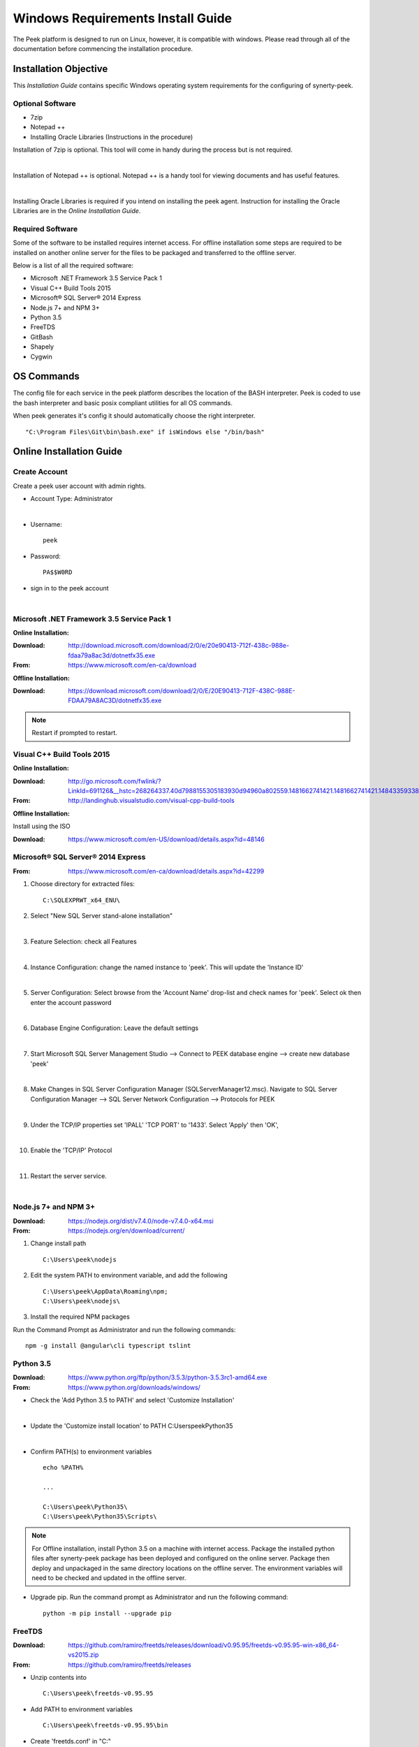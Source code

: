 ==================================
Windows Requirements Install Guide
==================================

The Peek platform is designed to run on Linux, however, it is compatible with windows.
Please read through all of the documentation before commencing the installation
procedure.

Installation Objective
----------------------

This *Installation Guide* contains specific Windows operating system requirements for the
configuring of synerty-peek.

Optional  Software
``````````````````

*  7zip
*  Notepad ++
*  Installing Oracle Libraries (Instructions in the procedure)

Installation of 7zip is optional. This tool will come in handy during the process but
is not required.

|

Installation of Notepad ++ is optional.  Notepad ++ is a handy tool for viewing
documents and has useful features.

|

Installing Oracle Libraries is required if you intend on installing the peek agent.
Instruction for installing the Oracle Libraries are in the *Online Installation Guide*.

Required Software
`````````````````

Some of the software to be installed requires internet access.  For offline installation
some steps are required to be installed on another online server for the files to be
packaged and transferred to the offline server.

Below is a list of all the required software:

*  Microsoft .NET Framework 3.5 Service Pack 1
*  Visual C++ Build Tools 2015
*  Microsoft® SQL Server® 2014 Express
*  Node.js 7+ and NPM 3+
*  Python 3.5
*  FreeTDS
*  GitBash
*  Shapely
*  Cygwin

OS Commands
-----------

The config file for each service in the peek platform describes the location of the BASH
interpreter. Peek is coded to use the bash interpreter and basic posix compliant utilities
for all OS commands.

When peek generates it's config it should automatically choose the right interpreter. ::

        "C:\Program Files\Git\bin\bash.exe" if isWindows else "/bin/bash"

Online Installation Guide
-------------------------

Create Account
``````````````

Create a peek user account with admin rights.

*  Account Type: Administrator

|

*  Username: ::

        peek

*  Password: ::

        PA$$W0RD

*  sign in to the peek account

|

Microsoft .NET Framework 3.5 Service Pack 1
```````````````````````````````````````````

**Online Installation:**

:Download: `<http://download.microsoft.com/download/2/0/e/20e90413-712f-438c-988e-fdaa79a8ac3d/dotnetfx35.exe>`_
:From: `<https://www.microsoft.com/en-ca/download>`_

**Offline Installation:**

:Download: `<https://download.microsoft.com/download/2/0/E/20E90413-712F-438C-988E-FDAA79A8AC3D/dotnetfx35.exe>`_

.. note:: Restart if prompted to restart.

Visual C++ Build Tools 2015
```````````````````````````

**Online Installation:**

:Download: `<http://go.microsoft.com/fwlink/?LinkId=691126&__hstc=268264337.40d7988155305183930d94960a802559.1481662741421.1481662741421.1484335933816.2&__hssc=268264337.1.1484335933816&__hsfp=1223438833&fixForIE=.exe>`_
:From: `<http://landinghub.visualstudio.com/visual-cpp-build-tools>`_

**Offline Installation:**

Install using the ISO

:Download: `<https://www.microsoft.com/en-US/download/details.aspx?id=48146>`_

Microsoft® SQL Server® 2014 Express
```````````````````````````````````

:From: `<https://www.microsoft.com/en-ca/download/details.aspx?id=42299>`_

1.  Choose directory for extracted files: ::

        C:\SQLEXPRWT_x64_ENU\

2.  Select "New SQL Server stand-alone installation"

|

3.  Feature Selection: check all Features

.. image:: windows_installation_screenshots/SQLServer-FeatureSelection.jpg

|

4.  Instance Configuration: change the named instance to 'peek'. This will update
    the 'Instance ID'

|

5.  Server Configuration: Select browse from the 'Account Name' drop-list and check
    names for 'peek'.  Select ok then enter the account password

.. image:: windows_installation_screenshots/SQLServer-ServerConfiguration.jpg

|

6.  Database Engine Configuration: Leave the default settings

|

7.  Start Microsoft SQL Server Management Studio --> Connect to PEEK database
    engine --> create new database 'peek'

|

8.  Make Changes in SQL Server Configuration Manager (SQLServerManager12.msc).
    Navigate to SQL Server Configuration Manager --> SQL Server Network Configuration -->
    Protocols for PEEK

|

9.  Under the TCP/IP properties set 'IPALL' 'TCP PORT' to '1433'. Select 'Apply' then
    'OK',

.. image:: windows_installation_screenshots/set_tcp_port.png

|

10. Enable the 'TCP/IP' Protocol

.. image:: windows_installation_screenshots/enable_tcpip.png

|

11. Restart the server service.

.. image:: windows_installation_screenshots/SQLServer-RestartServices.jpg

|

Node.js 7+ and NPM 3+
`````````````````````

:Download: `<https://nodejs.org/dist/v7.4.0/node-v7.4.0-x64.msi>`_
:From: `<https://nodejs.org/en/download/current/>`_

1.  Change install path ::

        C:\Users\peek\nodejs

2.  Edit the system PATH to environment variable, and add the following ::

        C:\Users\peek\AppData\Roaming\npm;
        C:\Users\peek\nodejs\

3.  Install the required NPM packages

Run the Command Prompt as Administrator and run the following commands: ::

        npm -g install @angular\cli typescript tslint


Python 3.5
``````````

:Download: `<https://www.python.org/ftp/python/3.5.3/python-3.5.3rc1-amd64.exe>`_
:From: `<https://www.python.org/downloads/windows/>`_

*   Check the 'Add Python 3.5 to PATH' and select 'Customize Installation'

.. image:: windows_installation_screenshots/Python-Install.jpg

|

*   Update the 'Customize install location' to PATH C:\Users\peek\Python35\

.. image:: windows_installation_screenshots/Python-AdvancedOptions.jpg

|

*   Confirm PATH(s) to environment variables ::

        echo %PATH%

        ...

        C:\Users\peek\Python35\
        C:\Users\peek\Python35\Scripts\

.. note:: For Offline installation, install Python 3.5 on a machine with internet
    access.  Package the installed python files after synerty-peek package has been
    deployed and configured on the online server.  Package then deploy and unpackaged in
    the same directory locations on the offline server.  The environment variables will
    need to be checked and updated in the offline server.



*   Upgrade pip. Run the command prompt as Administrator and run the following command: ::

        python -m pip install --upgrade pip


FreeTDS
```````

:Download: `<https://github.com/ramiro/freetds/releases/download/v0.95.95/freetds-v0.95.95-win-x86_64-vs2015.zip>`_
:From: `<https://github.com/ramiro/freetds/releases>`_

*   Unzip contents into ::

        C:\Users\peek\freetds-v0.95.95

*   Add PATH to environment variables ::

        C:\Users\peek\freetds-v0.95.95\bin

*   Create 'freetds.conf' in "C:\" ::

        [global]
            port = 1433
            instance = peek
            tds version = 7.0
            dump file = /tmp/freetds.log



dll files
~~~~~~~~~

:Download: `<http://indy.fulgan.com/SSL/openssl-1.0.2j-x64_86-win64.zip>`_
:From: `<http://indy.fulgan.com/SSL/>`_

ensure these files are in the system32 folder:

*  libeay32.dll

*  ssleay32.dll

|

You will need to duplicate the above files and name them as per below:

*  libeay32MD.dll

*  ssleay32MD.dll

GitBash
```````

:Download: `<https://github.com/git-for-windows/git/releases/download/v2.11.0.windows.1/Git-2.11.0-64-bit.exe>`_
:From: `<https://git-for-windows.github.io>`_

*   Configuring Extra Options: check 'Enable Symbolic Links'

.. image:: windows_installation_screenshots/GIT-ExtraOptions.jpg

|

*   Add PATH to environment variables ::

        C:\Program Files\Git\bin

Shapely
```````

:Download: `<http://www.lfd.uci.edu/~gohlke/pythonlibs/#shapely>`_
:From: `<https://pypi.python.org/pypi/Shapely>`_

*   Download Shapely >= 1.5.17 and save in the Downloads directory

|

*   Run the command prompt as Administrator and start the bash shell.  Run the
    following command: ::

        pip install ~/Downloads/Shapely-1.5.17-cp35-cp35m-win_amd64.whl

Cygwin
``````

    :Download: `<https://cygwin.com/setup-x86_64.exe>`_
    :From: `<https://cygwin.com/install.html>`_

*   Download and run the Cygwin installer.
    Use the default install options.

|

If you're installing offline, you can :
    *   run the installer and select "download only",
    *   Zip up the install directory and move it to the offline server,
    *   Then run the installer and select "install from local".

|

* Once cygwin is installed, Open "Cygwin64" from the desktop and run the following

::

        cd /home

        echo "Symlinking peek home"
        rm -rf peek
        ln -s /cygdrive/c/Users/peek .

        echo "Symlinking site-packages
        cd
        ln -s /home/peek/Python35/Lib/site-packages peek-site-packages

        exit

SymLinks
````````

Enabling SymLinks.

*   Launch: "gpedit.msc" and Navigate to
        Computer configuration
        → Windows Settings
        → Security Settings
        → Local Policies
        → User Rights Assignment
        → Create symbolic links

.. image:: windows_installation_screenshots/gpedit-CreateSymlinks.jpg

|

*   Add the user or group that you want to allow to create symbolic links

.. image:: windows_installation_screenshots/gpedit-AddUser.jpg

|

*   You will need to logout and log back in for the change to take effect

.. Note:: This setting has no effect on user accounts that belong to the Administrators
    group.  Those users will always have to run mklink in an elevated environment as
    Administrator.

`<https://github.com/git-for-windows/git/wiki/Symbolic-Links>`_

Enable Development
``````````````````

Enable your device for development

*   From 'Windows Settings' select 'Update & Security'

.. image:: windows_installation_screenshots/DevMode-UpdateSecurity.jpg

|

*   Ensure that 'Developer Mode' is checked in the 'For Development' tab

.. image:: windows_installation_screenshots/DevMode-ForDevelopers.jpg

|

`<https://msdn.microsoft.com/en-us/windows/uwp/get-started/enable-your-device-for-development>`_

Installing Oracle Libraries
---------------------------

The oracle libraries are optional. Install them where the agent runs if you are going
to interface with an oracle database.

Oracle Instant Client
`````````````````````

:Download: `<http://download.oracle.com/otn/nt/instantclient/121020/instantclient-basic-windows.x64-12.1.0.2.0.zip>`_
:From: `<http://www.oracle.com/technetwork/topics/winx64soft-089540.html>`_

Unzip contents into ::

        C:\Users\peek\Oracle\12.1.0.2.0\

Add 'ORACLE_HOME' to the environment variables and set the path ::

        C:\Users\peek\Oracle\12.1.0.2.0\instantclient_12_1

Add to the 'PATH' to environment variables ::

        C:\Users\peek\Oracle\12.1.0.2.0\instantclient_12_1

cx_Oracle
`````````

:Download: `<https://pypi.python.org/packages/50/c0/de24ec02484eb9add03cfbd28bd3c23fe137551501a9ca4498f30109621e/cx_Oracle-5.2.1-12c.win-amd64-py3.5.exe#md5=b505eaceceaa3813cf6bfe701ba92c3e>`_
:From: `<https://pypi.python.org/pypi/cx_Oracle/5.2.1>`_

Test cx_Oracle in Python
````````````````````````

Run the following commands in Python: ::

        import cx_Oracle
        con = cx_Oracle.connect('oracle://username:password@hostname:1521/instance')
        print con.version
        12.1.0.2.0
        con.close()

        con = cx_Oracle.connect('oracle://enmac:bford@192.168.215.128:1521/enmac')

Offline Installation Guide
--------------------------

For offline installation, complete the Online Installation on another online server
first.  This is because some software requires internet access to install.
Instructions for the software that requires internet access for installation are found
throughout the *Online Installation Guide* process.

Refresh Symlinks
````````````````

The offline installation guide requires the steps below to be completed after the
Installation has been copied from the online machine to the offline machine:

To refreshing symbolic links, run the following commands: ::

        cd `dirname $(which python)`/lib/site-packages/

        rm -r peek_server_fe/src/app/peek_plugin* peek_server_fe/node_modules/peek_plugin*

        rm -r peek_client_fe/src/app/peek_plugin* peek_client_fe/node_modules/peek_plugin*

Installing synerty-peek
-----------------------

From here you will be deploying either the *Production Platform Setup*
(ProductionSetup.rst) or the *Development Setup*
(DevelopmentSetup.rst).

.. note:: If offline installation is required, complete the Installing synerty-peek
    setup then return to the Offline Installation Guide.
